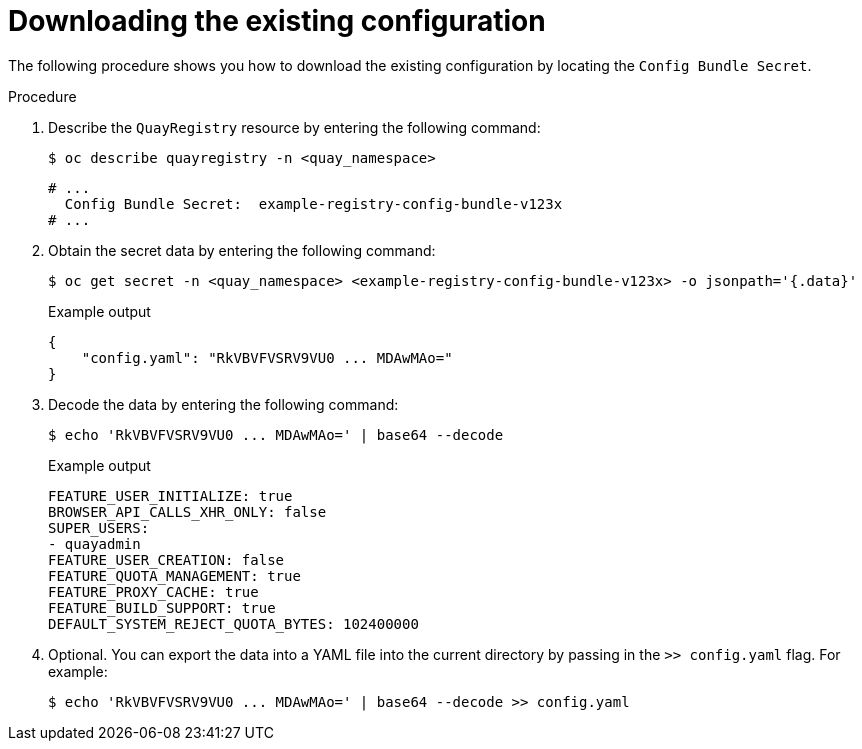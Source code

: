 [id="operator-config-cli-download"]
= Downloading the existing configuration

The following procedure shows you how to download the existing configuration by locating the `Config Bundle Secret`.

.Procedure

. Describe the `QuayRegistry` resource by entering the following command:
+
[source,terminal]
----
$ oc describe quayregistry -n <quay_namespace>
----
+
[source,terminal]
----
# ...
  Config Bundle Secret:  example-registry-config-bundle-v123x
# ...
----

. Obtain the secret data by entering the following command:
+
[source,terminal]
----
$ oc get secret -n <quay_namespace> <example-registry-config-bundle-v123x> -o jsonpath='{.data}'
----
+
.Example output
+
[source,yaml]
----
{
    "config.yaml": "RkVBVFVSRV9VU0 ... MDAwMAo="
}
----

. Decode the data by entering the following command:
+
[source,terminal]
----
$ echo 'RkVBVFVSRV9VU0 ... MDAwMAo=' | base64 --decode
----
+
.Example output
+
[source,yaml]
----
FEATURE_USER_INITIALIZE: true
BROWSER_API_CALLS_XHR_ONLY: false
SUPER_USERS:
- quayadmin
FEATURE_USER_CREATION: false
FEATURE_QUOTA_MANAGEMENT: true
FEATURE_PROXY_CACHE: true
FEATURE_BUILD_SUPPORT: true
DEFAULT_SYSTEM_REJECT_QUOTA_BYTES: 102400000
----

. Optional. You can export the data into a YAML file into the current directory by passing in the `>> config.yaml` flag. For example:
+
[source,terminal]
----
$ echo 'RkVBVFVSRV9VU0 ... MDAwMAo=' | base64 --decode >> config.yaml
----